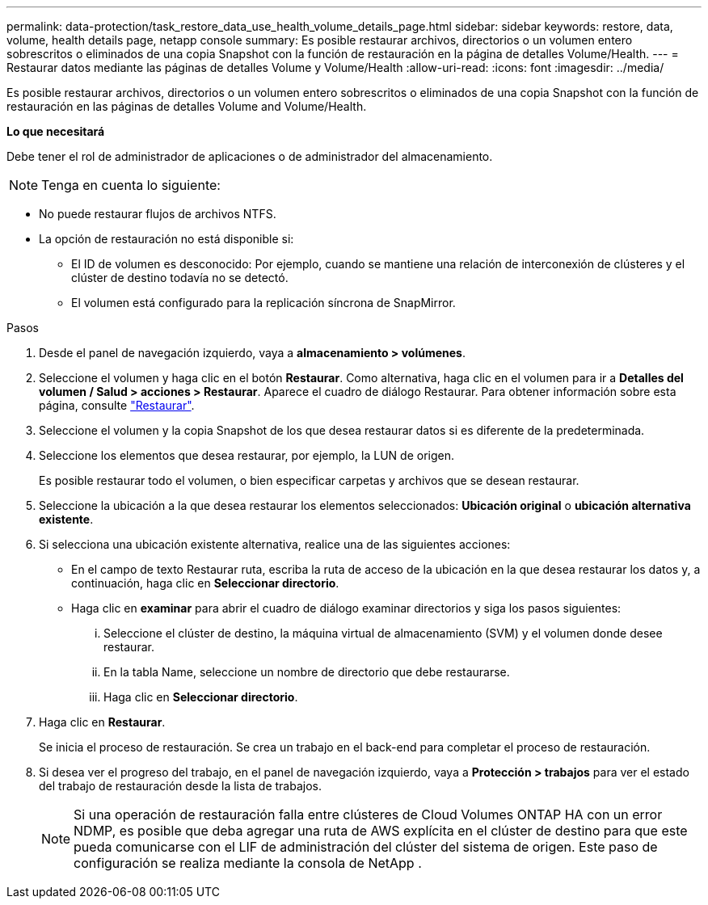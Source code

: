---
permalink: data-protection/task_restore_data_use_health_volume_details_page.html 
sidebar: sidebar 
keywords: restore, data, volume, health details page, netapp console 
summary: Es posible restaurar archivos, directorios o un volumen entero sobrescritos o eliminados de una copia Snapshot con la función de restauración en la página de detalles Volume/Health. 
---
= Restaurar datos mediante las páginas de detalles Volume y Volume/Health
:allow-uri-read: 
:icons: font
:imagesdir: ../media/


[role="lead"]
Es posible restaurar archivos, directorios o un volumen entero sobrescritos o eliminados de una copia Snapshot con la función de restauración en las páginas de detalles Volume and Volume/Health.

*Lo que necesitará*

Debe tener el rol de administrador de aplicaciones o de administrador del almacenamiento.


NOTE: Tenga en cuenta lo siguiente:

* No puede restaurar flujos de archivos NTFS.
* La opción de restauración no está disponible si:
+
** El ID de volumen es desconocido: Por ejemplo, cuando se mantiene una relación de interconexión de clústeres y el clúster de destino todavía no se detectó.
** El volumen está configurado para la replicación síncrona de SnapMirror.




.Pasos
. Desde el panel de navegación izquierdo, vaya a *almacenamiento > volúmenes*.
. Seleccione el volumen y haga clic en el botón *Restaurar*. Como alternativa, haga clic en el volumen para ir a *Detalles del volumen / Salud > acciones > Restaurar*. Aparece el cuadro de diálogo Restaurar. Para obtener información sobre esta página, consulte link:../data-protection/reference_restore_dialog_box.html["Restaurar"].
. Seleccione el volumen y la copia Snapshot de los que desea restaurar datos si es diferente de la predeterminada.
. Seleccione los elementos que desea restaurar, por ejemplo, la LUN de origen.
+
Es posible restaurar todo el volumen, o bien especificar carpetas y archivos que se desean restaurar.

. Seleccione la ubicación a la que desea restaurar los elementos seleccionados: *Ubicación original* o *ubicación alternativa existente*.
. Si selecciona una ubicación existente alternativa, realice una de las siguientes acciones:
+
** En el campo de texto Restaurar ruta, escriba la ruta de acceso de la ubicación en la que desea restaurar los datos y, a continuación, haga clic en *Seleccionar directorio*.
** Haga clic en *examinar* para abrir el cuadro de diálogo examinar directorios y siga los pasos siguientes:
+
... Seleccione el clúster de destino, la máquina virtual de almacenamiento (SVM) y el volumen donde desee restaurar.
... En la tabla Name, seleccione un nombre de directorio que debe restaurarse.
... Haga clic en *Seleccionar directorio*.




. Haga clic en *Restaurar*.
+
Se inicia el proceso de restauración. Se crea un trabajo en el back-end para completar el proceso de restauración.

. Si desea ver el progreso del trabajo, en el panel de navegación izquierdo, vaya a *Protección > trabajos* para ver el estado del trabajo de restauración desde la lista de trabajos.
+
[NOTE]
====
Si una operación de restauración falla entre clústeres de Cloud Volumes ONTAP HA con un error NDMP, es posible que deba agregar una ruta de AWS explícita en el clúster de destino para que este pueda comunicarse con el LIF de administración del clúster del sistema de origen. Este paso de configuración se realiza mediante la consola de NetApp .

====

